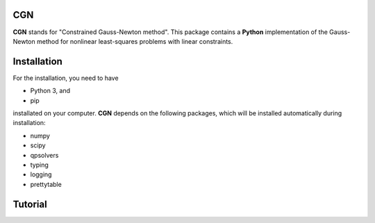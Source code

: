 CGN
============

**CGN** stands for "Constrained Gauss-Newton method".
This package contains a **Python** implementation of the Gauss-Newton method for nonlinear least-squares
problems with linear constraints.

Installation
============

For the installation, you need to have

- Python 3, and
- pip

installated on your computer. **CGN** depends on the following packages,
which will be installed automatically during installation:

- numpy
- scipy
- qpsolvers
- typing
- logging
- prettytable


Tutorial
========
